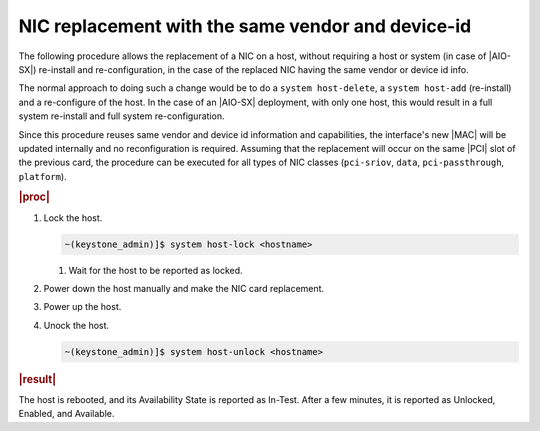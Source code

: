 .. _nic-replacement-with-the-same-vendor-and-device-id-32942b7b05e5:

==================================================
NIC replacement with the same vendor and device-id
==================================================

The following procedure allows the replacement of a NIC on a host, without
requiring a host or system (in case of |AIO-SX|) re-install and re-configuration,
in the case of the replaced NIC having the same vendor or device id info.

The normal approach to doing such a change would be to do a ``system
host-delete``, a ``system host-add`` (re-install) and a re-configure of the
host.  In the case of an |AIO-SX| deployment, with only one host, this would
result in a full system re-install and full system re-configuration.

Since this procedure reuses same vendor and device id information and
capabilities, the interface's new |MAC| will be updated internally and no
reconfiguration is required. Assuming that the replacement will occur on
the same |PCI| slot of the previous card, the procedure can be executed for all
types of NIC classes (``pci-sriov``, ``data``, ``pci-passthrough``,
``platform``).

.. rubric:: |proc|

#.  Lock the host.

    .. code-block:: none

        ~(keystone_admin)]$ system host-lock <hostname>

    #. Wait for the host to be reported as locked.

#.  Power down the host manually and make the NIC card replacement.

#.  Power up the host.

#.  Unock the host.

    .. code-block:: none

        ~(keystone_admin)]$ system host-unlock <hostname>

.. rubric:: |result|

The host is rebooted, and its Availability State is reported as In-Test. After
a few minutes, it is reported as Unlocked, Enabled, and Available.


